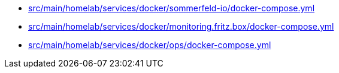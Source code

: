 * xref:AUTO-GENERATED:src/main/homelab/services/docker/sommerfeld-io/docker-compose-yml.adoc[src/main/homelab/services/docker/sommerfeld-io/docker-compose.yml]
* xref:AUTO-GENERATED:src/main/homelab/services/docker/monitoring-fritz-box/docker-compose-yml.adoc[src/main/homelab/services/docker/monitoring.fritz.box/docker-compose.yml]
* xref:AUTO-GENERATED:src/main/homelab/services/docker/ops/docker-compose-yml.adoc[src/main/homelab/services/docker/ops/docker-compose.yml]
